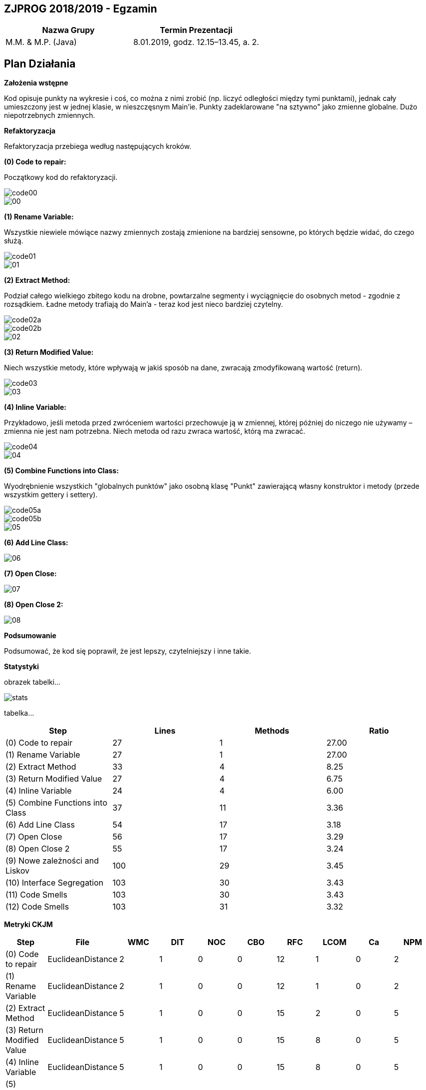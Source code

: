 ## ZJPROG 2018/2019 - Egzamin

[options="header"]
|=========================================================
| Nazwa Grupy        | Termin Prezentacji
| M.M. & M.P. (Java) | 8.01.2019, godz. 12.15–13.45, a. 2.
|=========================================================

## Plan Działania

**Założenia wstępne**

Kod opisuje punkty na wykresie i coś, co można z nimi zrobić (np. liczyć
odległości między tymi punktami), jednak cały umieszczony jest w jednej
klasie, w nieszczęsnym Main'ie. Punkty zadeklarowane "na sztywno" jako
zmienne globalne. Dużo niepotrzebnych zmiennych.

**Refaktoryzacja**

Refaktoryzacja przebiega według następujących kroków.

**(0) Code to repair:**

Początkowy kod do refaktoryzacji.

image::images/code/code00.png[]
image::images/lizard/00.png[]

**(1) Rename Variable:**

Wszystkie niewiele mówiące nazwy zmiennych zostają zmienione na bardziej
sensowne, po których będzie widać, do czego służą.

image::images/code/code01.png[]
image::images/lizard/01.png[]

**(2) Extract Method:**

Podział całego wielkiego zbitego kodu na drobne, powtarzalne segmenty
i wyciągnięcie do osobnych metod - zgodnie z rozsądkiem. Ładne metody
trafiają do Main'a - teraz kod jest nieco bardziej czytelny.

image::images/code/code02a.png[]
image::images/code/code02b.png[]
image::images/lizard/02.png[]

**(3) Return Modified Value:**

Niech wszystkie metody, które wpływają w jakiś sposób na dane, zwracają
zmodyfikowaną wartość (return).

image::images/code/code03.png[]
image::images/lizard/03.png[]

**(4) Inline Variable:**

Przykładowo, jeśli metoda przed zwróceniem wartości przechowuje
ją w zmiennej, której później do niczego nie używamy – zmienna nie jest nam
potrzebna. Niech metoda od razu zwraca wartość, którą ma zwracać.

image::images/code/code04.png[]
image::images/lizard/04.png[]

**(5) Combine Functions into Class:**

Wyodrębnienie wszystkich "globalnych punktów" jako osobną klasę "Punkt"
zawierającą własny konstruktor i metody (przede wszystkim gettery i settery).

image::images/code/code05a.png[]
image::images/code/code05b.png[]
image::images/lizard/05.png[]

**(6) Add Line Class:**

image::images/lizard/06.png[]

**(7) Open Close:**

image::images/lizard/07.png[]

**(8) Open Close 2:**

image::images/lizard/08.png[]

**Podsumowanie**

Podsumować, że kod się poprawił, że jest lepszy, czytelniejszy i inne takie.

**Statystyki**

obrazek tabelki...

image::images/stats.png[]

tabelka...

[options="header"]
|============================================================
| Step                             | Lines  | Methods | Ratio
| (0) Code to repair               | 27     | 1       | 27.00
| (1) Rename Variable              | 27     | 1       | 27.00
| (2) Extract Method               | 33     | 4       |  8.25
| (3) Return Modified Value        | 27     | 4       |  6.75
| (4) Inline Variable              | 24     | 4       |  6.00
| (5) Combine Functions into Class | 37     | 11      |  3.36
| (6) Add Line Class               | 54     | 17      |  3.18
| (7) Open Close                   | 56     | 17      |  3.29
| (8) Open Close 2                 | 55     | 17      |  3.24
| (9) Nowe zależności and Liskov   | 100    | 29      |  3.45
| (10) Interface Segregation       | 103    | 30      |  3.43
| (11) Code Smells                 | 103    | 30      |  3.43
| (12) Code Smells                 | 103    | 31      |  3.32
|============================================================

**Metryki CKJM**

[options="header"]
|======================================================================================================
| Step                             | File              | WMC | DIT | NOC | CBO | RFC | LCOM | Ca | NPM
| (0) Code to repair               | EuclideanDistance | 2   | 1   | 0   | 0   | 12  | 1    | 0  | 2
| (1) Rename Variable              | EuclideanDistance | 2   | 1   | 0   | 0   | 12  | 1    | 0  | 2
| (2) Extract Method               | EuclideanDistance | 5   | 1   | 0   | 0   | 15  | 2    | 0  | 5
| (3) Return Modified Value        | EuclideanDistance | 5   | 1   | 0   | 0   | 15  | 8    | 0  | 5
| (4) Inline Variable              | EuclideanDistance | 5   | 1   | 0   | 0   | 15  | 8    | 0  | 5
| (5) Combine Functions into Class | Point             | 6   | 1   | 0   | 0   | 7   | 3    | 0  | 6
| (5) Combine Functions into Class | EuclideanDistance | 7   | 1   | 0   | 1   | 20  | 19   | 0  | 6
| (6) Add Line Class               | Point             | 6   | 1   | 0   | 0   | 7   | 3    | 0  | 6
| (6) Add Line Class               | Line              | 6   | 1   | 0   | 1   | 7   | 3    | 0  | 6
| (6) Add Line Class               | EuclideanDistance | 7   | 1   | 0   | 1   | 20  | 19   | 0  | 6
| (7) Open Close                   | Point             | 6   | 1   | 0   | 0   | 7   | 3    | 0  | 6
| (7) Open Close                   | Line              | 8   | 1   | 0   | 1   | 18  | 0    | 0  | 8
| (7) Open Close                   | EuclideanDistance | 5   | 1   | 0   | 2   | 13  | 8    | 0  | 4
| (8) Open Close 2                 | Point             | 6   | 1   | 0   | 0   | 7   | 3    | 0  | 6
| (8) Open Close 2                 | Line              | 10  | 1   | 0   | 1   | 22  | 11   | 0  | 10
| (8) Open Close 2                 | EuclideanDistance | 3   | 1   | 0   | 2   | 8   | 1    | 0  | 2
|======================================================================================================
